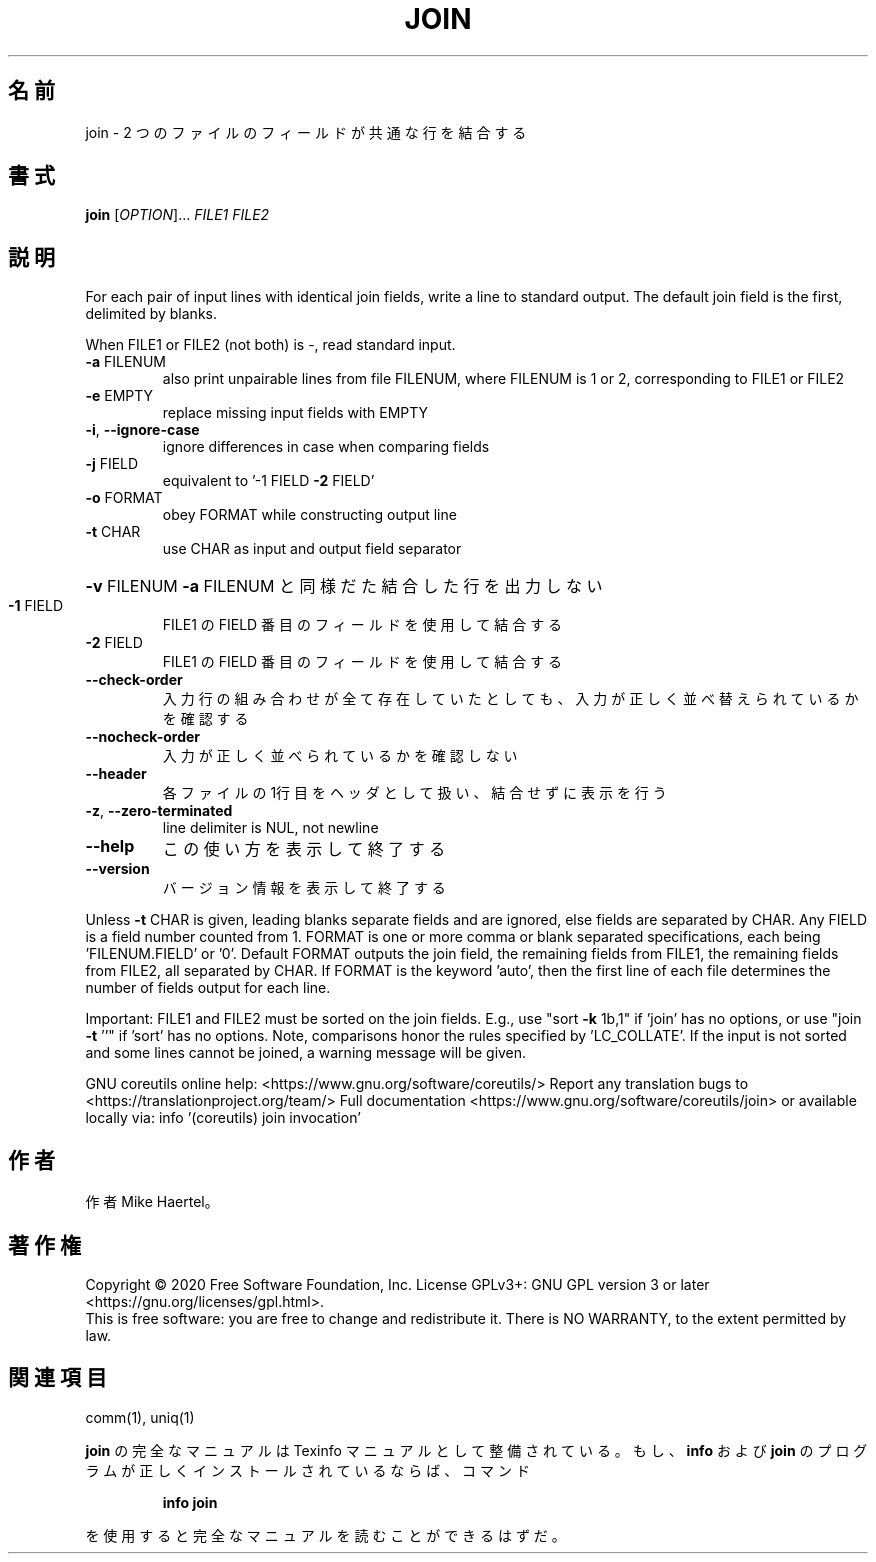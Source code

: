 .\" DO NOT MODIFY THIS FILE!  It was generated by help2man 1.47.13.
.TH JOIN "1" "2021年4月" "GNU coreutils" "ユーザーコマンド"
.SH 名前
join \- 2 つのファイルのフィールドが共通な行を結合する
.SH 書式
.B join
[\fI\,OPTION\/\fR]... \fI\,FILE1 FILE2\/\fR
.SH 説明
.\" Add any additional description here
.PP
For each pair of input lines with identical join fields, write a line to
standard output.  The default join field is the first, delimited by blanks.
.PP
When FILE1 or FILE2 (not both) is \-, read standard input.
.TP
\fB\-a\fR FILENUM
also print unpairable lines from file FILENUM, where
FILENUM is 1 or 2, corresponding to FILE1 or FILE2
.TP
\fB\-e\fR EMPTY
replace missing input fields with EMPTY
.TP
\fB\-i\fR, \fB\-\-ignore\-case\fR
ignore differences in case when comparing fields
.TP
\fB\-j\fR FIELD
equivalent to '\-1 FIELD \fB\-2\fR FIELD'
.TP
\fB\-o\fR FORMAT
obey FORMAT while constructing output line
.TP
\fB\-t\fR CHAR
use CHAR as input and output field separator
.HP
\fB\-v\fR FILENUM        \fB\-a\fR FILENUM と同様だた結合した行を出力しない
.TP
\fB\-1\fR FIELD
FILE1 の FIELD 番目のフィールドを使用して結合する
.TP
\fB\-2\fR FIELD
FILE1 の FIELD 番目のフィールドを使用して結合する
.TP
\fB\-\-check\-order\fR
入力行の組み合わせが全て存在していたとしても、入力
が正しく並べ替えられているかを確認する
.TP
\fB\-\-nocheck\-order\fR
入力が正しく並べられているかを確認しない
.TP
\fB\-\-header\fR
各ファイルの1行目をヘッダとして扱い、結合せずに
表示を行う
.TP
\fB\-z\fR, \fB\-\-zero\-terminated\fR
line delimiter is NUL, not newline
.TP
\fB\-\-help\fR
この使い方を表示して終了する
.TP
\fB\-\-version\fR
バージョン情報を表示して終了する
.PP
Unless \fB\-t\fR CHAR is given, leading blanks separate fields and are ignored,
else fields are separated by CHAR.  Any FIELD is a field number counted
from 1.  FORMAT is one or more comma or blank separated specifications,
each being 'FILENUM.FIELD' or '0'.  Default FORMAT outputs the join field,
the remaining fields from FILE1, the remaining fields from FILE2, all
separated by CHAR.  If FORMAT is the keyword 'auto', then the first
line of each file determines the number of fields output for each line.
.PP
Important: FILE1 and FILE2 must be sorted on the join fields.
E.g., use "sort \fB\-k\fR 1b,1" if 'join' has no options,
or use "join \fB\-t\fR ''" if 'sort' has no options.
Note, comparisons honor the rules specified by 'LC_COLLATE'.
If the input is not sorted and some lines cannot be joined, a
warning message will be given.
.PP
GNU coreutils online help: <https://www.gnu.org/software/coreutils/>
Report any translation bugs to <https://translationproject.org/team/>
Full documentation <https://www.gnu.org/software/coreutils/join>
or available locally via: info '(coreutils) join invocation'
.SH 作者
作者 Mike Haertel。
.SH 著作権
Copyright \(co 2020 Free Software Foundation, Inc.
License GPLv3+: GNU GPL version 3 or later <https://gnu.org/licenses/gpl.html>.
.br
This is free software: you are free to change and redistribute it.
There is NO WARRANTY, to the extent permitted by law.
.SH 関連項目
comm(1), uniq(1)
.PP
.B join
の完全なマニュアルは Texinfo マニュアルとして整備されている。もし、
.B info
および
.B join
のプログラムが正しくインストールされているならば、コマンド
.IP
.B info join
.PP
を使用すると完全なマニュアルを読むことができるはずだ。
